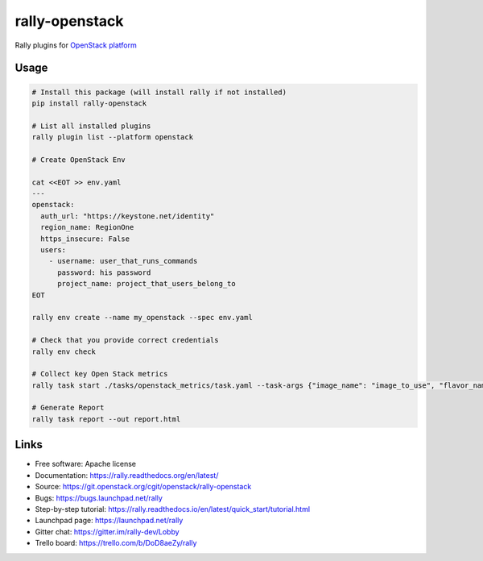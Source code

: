 ===============
rally-openstack
===============

Rally plugins for `OpenStack platform <https://openstack.org>`_


Usage
-----

.. code-block:: bash

    # Install this package (will install rally if not installed)
    pip install rally-openstack

    # List all installed plugins
    rally plugin list --platform openstack

    # Create OpenStack Env

    cat <<EOT >> env.yaml
    ---
    openstack:
      auth_url: "https://keystone.net/identity"
      region_name: RegionOne
      https_insecure: False
      users:
        - username: user_that_runs_commands
          password: his password
          project_name: project_that_users_belong_to
    EOT

    rally env create --name my_openstack --spec env.yaml

    # Check that you provide correct credentials
    rally env check

    # Collect key Open Stack metrics
    rally task start ./tasks/openstack_metrics/task.yaml --task-args {"image_name": "image_to_use", "flavor_name": "flavor_to_use"}

    # Generate Report
    rally task report --out report.html


Links
----------------------

* Free software: Apache license
* Documentation: https://rally.readthedocs.org/en/latest/
* Source: https://git.openstack.org/cgit/openstack/rally-openstack
* Bugs: https://bugs.launchpad.net/rally
* Step-by-step tutorial: https://rally.readthedocs.io/en/latest/quick_start/tutorial.html
* Launchpad page: https://launchpad.net/rally
* Gitter chat: https://gitter.im/rally-dev/Lobby
* Trello board: https://trello.com/b/DoD8aeZy/rally
